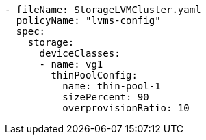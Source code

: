 :_mod-docs-content-type: SNIPPET
[source,yaml]
----
- fileName: StorageLVMCluster.yaml
  policyName: "lvms-config"
  spec:
    storage:
      deviceClasses:
      - name: vg1
        thinPoolConfig:
          name: thin-pool-1
          sizePercent: 90
          overprovisionRatio: 10
----
